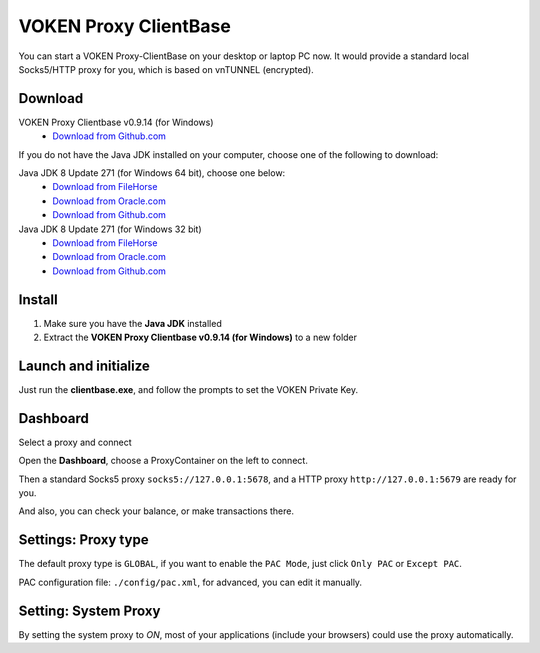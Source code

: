 .. _release_proxy_clientbase:


VOKEN Proxy ClientBase
======================

You can start a VOKEN Proxy-ClientBase on your desktop or laptop PC now.
It would provide a standard local Socks5/HTTP proxy for you, which is based on vnTUNNEL (encrypted).


.. _proxy_clientbase_download:

Download
--------

VOKEN Proxy Clientbase v0.9.14 (for Windows)
   - `Download from Github.com <https://github.com/voken1000g/proxy_clientbase/releases/download/v0.9.14/voken_proxy_clientbase_v0.9.14.7z>`_

If you do not have the Java JDK installed on your computer,
choose one of the following to download:

.. _java_jdk_download:

Java JDK 8 Update 271 (for Windows 64 bit), choose one below:
   - `Download from FileHorse <https://www.filehorse.com/download-java-development-kit-64/55825/download/>`_
   - `Download from Oracle.com <https://www.oracle.com/java/technologies/javase/javase-jdk8-downloads.html>`_
   - `Download from Github.com <https://github.com/voken1000g/download/releases/download/public/jdk-8u271-windows-x64.exe>`_

Java JDK 8 Update 271 (for Windows 32 bit)
   - `Download from FileHorse <https://www.filehorse.com/download-java-development-kit-32/download/>`_
   - `Download from Oracle.com <https://www.oracle.com/java/technologies/javase/javase-jdk8-downloads.html>`_
   - `Download from Github.com <https://github.com/voken1000g/download/releases/download/public/jdk-8u271-windows-i586.exe>`_


Install
-------

1. Make sure you have the **Java JDK** installed
2. Extract the **VOKEN Proxy Clientbase v0.9.14 (for Windows)** to a new folder


Launch and initialize
---------------------

Just run the **clientbase.exe**, and follow the prompts to set the VOKEN Private Key.

.. image:: /_static/proxy_clientbase/initialize.png
   :width: 100 %
   :alt: initialize.png
   :align: center


Dashboard
---------

Select a proxy and connect

.. image:: /_static/proxy_clientbase/dashboard.png
   :width: 100 %
   :alt: dashboard.png
   :align: center


Open the **Dashboard**, choose a ProxyContainer on the left to connect.

Then a standard Socks5 proxy ``socks5://127.0.0.1:5678``,
and a HTTP proxy ``http://127.0.0.1:5679`` are ready for you.

And also, you can check your balance, or make transactions there.


Settings: Proxy type
--------------------

.. image:: /_static/proxy_clientbase/only_pac.png
   :width: 100 %
   :alt: only_pac.png
   :align: center

The default proxy type is ``GLOBAL``,
if you want to enable the ``PAC Mode``,
just click ``Only PAC`` or ``Except PAC``.

PAC configuration file: ``./config/pac.xml``, for advanced, you can edit it manually.


Setting: System Proxy
---------------------

By setting the system proxy to `ON`,
most of your applications (include your browsers) could use the proxy automatically.


